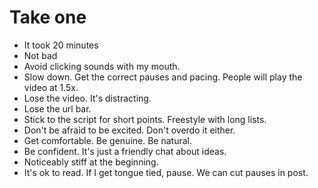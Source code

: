 * Take one
- It took 20 minutes
- Not bad
- Avoid clicking sounds with my mouth.
- Slow down. Get the correct pauses and pacing. People will play the video at 1.5x.
- Lose the video. It's distracting.
- Lose the url bar.
- Stick to the script for short points. Freestyle with long lists.
- Don't be afraid to be excited. Don't overdo it either.
- Get comfortable. Be genuine. Be natural.
- Be confident. It's just a friendly chat about ideas.
- Noticeably stiff at the beginning.
- It's ok to read. If I get tongue tied, pause. We can cut pauses in post.
